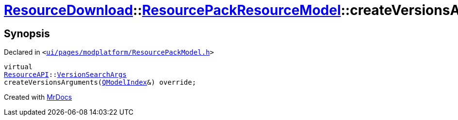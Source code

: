 [#ResourceDownload-ResourcePackResourceModel-createVersionsArguments]
= xref:ResourceDownload.adoc[ResourceDownload]::xref:ResourceDownload/ResourcePackResourceModel.adoc[ResourcePackResourceModel]::createVersionsArguments
:relfileprefix: ../../
:mrdocs:


== Synopsis

Declared in `&lt;https://github.com/PrismLauncher/PrismLauncher/blob/develop/launcher/ui/pages/modplatform/ResourcePackModel.h#L34[ui&sol;pages&sol;modplatform&sol;ResourcePackModel&period;h]&gt;`

[source,cpp,subs="verbatim,replacements,macros,-callouts"]
----
virtual
xref:ResourceAPI.adoc[ResourceAPI]::xref:ResourceAPI/VersionSearchArgs.adoc[VersionSearchArgs]
createVersionsArguments(xref:QModelIndex.adoc[QModelIndex]&) override;
----



[.small]#Created with https://www.mrdocs.com[MrDocs]#
